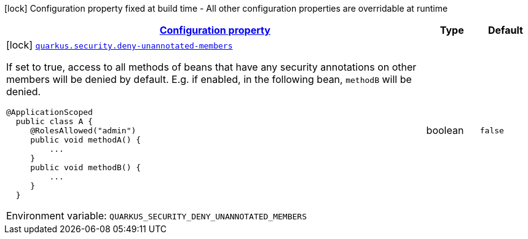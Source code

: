 
:summaryTableId: quarkus-security-security-build-time-config
[.configuration-legend]
icon:lock[title=Fixed at build time] Configuration property fixed at build time - All other configuration properties are overridable at runtime
[.configuration-reference, cols="80,.^10,.^10"]
|===

h|[[quarkus-security-security-build-time-config_configuration]]link:#quarkus-security-security-build-time-config_configuration[Configuration property]

h|Type
h|Default

a|icon:lock[title=Fixed at build time] [[quarkus-security-security-build-time-config_quarkus.security.deny-unannotated-members]]`link:#quarkus-security-security-build-time-config_quarkus.security.deny-unannotated-members[quarkus.security.deny-unannotated-members]`


[.description]
--
If set to true, access to all methods of beans that have any security annotations on other members will be denied by default. E.g. if enabled, in the following bean, `methodB` will be denied.

```
@ApplicationScoped
  public class A {
     @RolesAllowed("admin")
     public void methodA() {
         ...
     }
     public void methodB() {
         ...
     }
  }
```

ifdef::add-copy-button-to-env-var[]
Environment variable: env_var_with_copy_button:+++QUARKUS_SECURITY_DENY_UNANNOTATED_MEMBERS+++[]
endif::add-copy-button-to-env-var[]
ifndef::add-copy-button-to-env-var[]
Environment variable: `+++QUARKUS_SECURITY_DENY_UNANNOTATED_MEMBERS+++`
endif::add-copy-button-to-env-var[]
--|boolean 
|`false`

|===